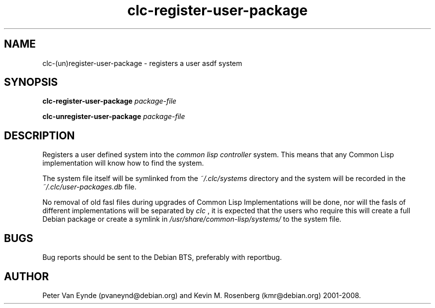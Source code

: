 .\" 	-*- Mode: Nroff -*-
.TH "clc-register-user-package" "1" "June 11, 2008"
.AT 3
.SH NAME
clc-(un)register-user-package \- registers a user asdf system

.SH SYNOPSIS
.B clc-register-user-package
.I package-file

.B clc-unregister-user-package
.I package-file

.SH DESCRIPTION
Registers a user defined system into the
.I common lisp controller
system. This means that any Common Lisp implementation
will know how to find the system.

The system file itself will be symlinked from the
.I ~/.clc/systems
directory and the system will be recorded in the
.I ~/.clc/user-packages.db
file.

No removal of old fasl files during upgrades of Common Lisp
Implementations will be done, nor will the fasls of different
implementations will be separated by
.I clc
, it is expected that the users who require this will create a
full Debian package or create a symlink in
.I /usr/share/common-lisp/systems/
to the system file.

.SH BUGS

Bug reports should be sent to the Debian BTS, preferably with
reportbug.

.SH AUTHOR
Peter Van Eynde (pvaneynd@debian.org) and Kevin M. Rosenberg
(kmr@debian.org) 2001-2008.

.PP
